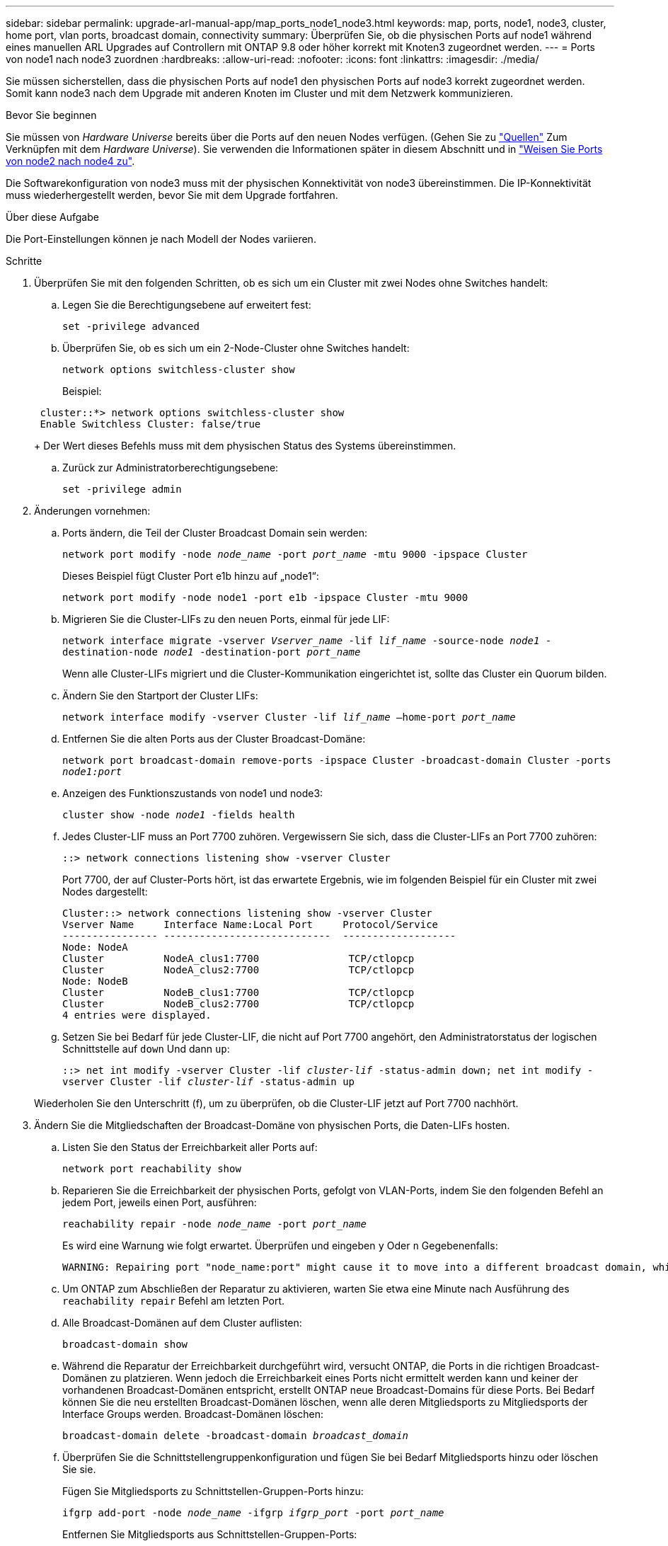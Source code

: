 ---
sidebar: sidebar 
permalink: upgrade-arl-manual-app/map_ports_node1_node3.html 
keywords: map, ports, node1, node3, cluster, home port, vlan ports, broadcast domain, connectivity 
summary: Überprüfen Sie, ob die physischen Ports auf node1 während eines manuellen ARL Upgrades auf Controllern mit ONTAP 9.8 oder höher korrekt mit Knoten3 zugeordnet werden. 
---
= Ports von node1 nach node3 zuordnen
:hardbreaks:
:allow-uri-read: 
:nofooter: 
:icons: font
:linkattrs: 
:imagesdir: ./media/


[role="lead"]
Sie müssen sicherstellen, dass die physischen Ports auf node1 den physischen Ports auf node3 korrekt zugeordnet werden. Somit kann node3 nach dem Upgrade mit anderen Knoten im Cluster und mit dem Netzwerk kommunizieren.

.Bevor Sie beginnen
Sie müssen von _Hardware Universe_ bereits über die Ports auf den neuen Nodes verfügen. (Gehen Sie zu link:other_references.html["Quellen"] Zum Verknüpfen mit dem _Hardware Universe_). Sie verwenden die Informationen später in diesem Abschnitt und in link:map_ports_node2_node4.html["Weisen Sie Ports von node2 nach node4 zu"].

Die Softwarekonfiguration von node3 muss mit der physischen Konnektivität von node3 übereinstimmen. Die IP-Konnektivität muss wiederhergestellt werden, bevor Sie mit dem Upgrade fortfahren.

.Über diese Aufgabe
Die Port-Einstellungen können je nach Modell der Nodes variieren.

.Schritte
. [[Schritt1]]Überprüfen Sie mit den folgenden Schritten, ob es sich um ein Cluster mit zwei Nodes ohne Switches handelt:
+
.. Legen Sie die Berechtigungsebene auf erweitert fest:
+
`set -privilege advanced`

.. Überprüfen Sie, ob es sich um ein 2-Node-Cluster ohne Switches handelt:
+
`network options switchless-cluster show`

+
Beispiel:

+
[listing]
----
 cluster::*> network options switchless-cluster show
 Enable Switchless Cluster: false/true
----
+
Der Wert dieses Befehls muss mit dem physischen Status des Systems übereinstimmen.

.. Zurück zur Administratorberechtigungsebene:
+
`set -privilege admin`



. [[steep2]]Änderungen vornehmen:
+
.. Ports ändern, die Teil der Cluster Broadcast Domain sein werden:
+
`network port modify -node _node_name_ -port _port_name_ -mtu 9000 -ipspace Cluster`

+
Dieses Beispiel fügt Cluster Port e1b hinzu auf „node1“:

+
[listing]
----
network port modify -node node1 -port e1b -ipspace Cluster -mtu 9000
----
.. Migrieren Sie die Cluster-LIFs zu den neuen Ports, einmal für jede LIF:
+
`network interface migrate -vserver _Vserver_name_ -lif _lif_name_ -source-node _node1_ -destination-node _node1_ -destination-port _port_name_`

+
Wenn alle Cluster-LIFs migriert und die Cluster-Kommunikation eingerichtet ist, sollte das Cluster ein Quorum bilden.

.. Ändern Sie den Startport der Cluster LIFs:
+
`network interface modify -vserver Cluster -lif _lif_name_ –home-port _port_name_`

.. Entfernen Sie die alten Ports aus der Cluster Broadcast-Domäne:
+
`network port broadcast-domain remove-ports -ipspace Cluster -broadcast-domain Cluster -ports _node1:port_`

.. Anzeigen des Funktionszustands von node1 und node3:
+
`cluster show -node _node1_ -fields health`

.. Jedes Cluster-LIF muss an Port 7700 zuhören. Vergewissern Sie sich, dass die Cluster-LIFs an Port 7700 zuhören:
+
`::> network connections listening show -vserver Cluster`

+
Port 7700, der auf Cluster-Ports hört, ist das erwartete Ergebnis, wie im folgenden Beispiel für ein Cluster mit zwei Nodes dargestellt:

+
[listing]
----
Cluster::> network connections listening show -vserver Cluster
Vserver Name     Interface Name:Local Port     Protocol/Service
---------------- ----------------------------  -------------------
Node: NodeA
Cluster          NodeA_clus1:7700               TCP/ctlopcp
Cluster          NodeA_clus2:7700               TCP/ctlopcp
Node: NodeB
Cluster          NodeB_clus1:7700               TCP/ctlopcp
Cluster          NodeB_clus2:7700               TCP/ctlopcp
4 entries were displayed.
----
.. Setzen Sie bei Bedarf für jede Cluster-LIF, die nicht auf Port 7700 angehört, den Administratorstatus der logischen Schnittstelle auf `down` Und dann `up`:
+
`::> net int modify -vserver Cluster -lif _cluster-lif_ -status-admin down; net int modify -vserver Cluster -lif _cluster-lif_ -status-admin up`

+
Wiederholen Sie den Unterschritt (f), um zu überprüfen, ob die Cluster-LIF jetzt auf Port 7700 nachhört.



. [[man_map_1_step3]]Ändern Sie die Mitgliedschaften der Broadcast-Domäne von physischen Ports, die Daten-LIFs hosten.
+
.. Listen Sie den Status der Erreichbarkeit aller Ports auf:
+
`network port reachability show`

.. Reparieren Sie die Erreichbarkeit der physischen Ports, gefolgt von VLAN-Ports, indem Sie den folgenden Befehl an jedem Port, jeweils einen Port, ausführen:
+
`reachability repair -node _node_name_ -port _port_name_`

+
Es wird eine Warnung wie folgt erwartet. Überprüfen und eingeben `y` Oder `n` Gegebenenfalls:

+
[listing]
----
WARNING: Repairing port "node_name:port" might cause it to move into a different broadcast domain, which can cause LIFs to be re-homed away from the port. Are you sure you want to continue? {y|n}:
----
.. Um ONTAP zum Abschließen der Reparatur zu aktivieren, warten Sie etwa eine Minute nach Ausführung des `reachability repair` Befehl am letzten Port.
.. Alle Broadcast-Domänen auf dem Cluster auflisten:
+
`broadcast-domain show`

.. Während die Reparatur der Erreichbarkeit durchgeführt wird, versucht ONTAP, die Ports in die richtigen Broadcast-Domänen zu platzieren. Wenn jedoch die Erreichbarkeit eines Ports nicht ermittelt werden kann und keiner der vorhandenen Broadcast-Domänen entspricht, erstellt ONTAP neue Broadcast-Domains für diese Ports. Bei Bedarf können Sie die neu erstellten Broadcast-Domänen löschen, wenn alle deren Mitgliedsports zu Mitgliedsports der Interface Groups werden. Broadcast-Domänen löschen:
+
`broadcast-domain delete -broadcast-domain _broadcast_domain_`

.. Überprüfen Sie die Schnittstellengruppenkonfiguration und fügen Sie bei Bedarf Mitgliedsports hinzu oder löschen Sie sie.
+
Fügen Sie Mitgliedsports zu Schnittstellen-Gruppen-Ports hinzu:

+
`ifgrp add-port -node _node_name_ -ifgrp _ifgrp_port_ -port _port_name_`

+
Entfernen Sie Mitgliedsports aus Schnittstellen-Gruppen-Ports:

+
`ifgrp remove-port -node _node_name_ -ifgrp _ifgrp_port_ -port _port_name_`

.. Löschen Sie VLAN-Ports nach Bedarf und erstellen Sie sie neu. VLAN-Ports löschen:
+
`vlan delete -node _node_name_ -vlan-name _vlan_port_`

+
VLAN-Ports erstellen:

+
`vlan create -node _node_name_ -vlan-name _vlan_port_`

+

NOTE: Abhängig von der Komplexität der Netzwerkkonfiguration des aktualisierten Systems müssen Sie unter Umständen Teilschritte (a) bis (g) wiederholen, bis alle Ports dort richtig platziert sind, wo sie benötigt werden.



. [[Schritt4]] Wenn auf dem System keine VLANs konfiguriert sind, fahren Sie mit fort <<man_map_1_step5,Schritt 5>>. Wenn VLANs konfiguriert sind, stellen Sie versetzte VLANs wieder her, die zuvor auf Ports konfiguriert wurden, die nicht mehr vorhanden sind oder auf Ports konfiguriert wurden, die in eine andere Broadcast-Domäne verschoben wurden.
+
.. Anzeigen der verschobenen VLANs:
+
`cluster controller-replacement network displaced-vlans show`

.. Stellen Sie die vertriebenen VLANs auf den gewünschten Zielanschluss wieder her:
+
`displaced-vlans restore -node _node_name_ -port _port_name_ -destination-port _destination_port_`

.. Überprüfen Sie, ob alle vertriebenen VLANs wiederhergestellt wurden:
+
`cluster controller-replacement network displaced-vlans show`

.. Etwa eine Minute nach der Erstellung werden VLANs automatisch in die entsprechenden Broadcast-Domänen platziert. Überprüfen Sie, ob die wiederhergestellten VLANs in die entsprechenden Broadcast-Domänen platziert wurden:
+
`network port reachability show`



. [[man_map_1_step5]]ab ONTAP 9.8 ändert ONTAP automatisch die Home Ports der LIFs, wenn die Ports während der Reparatur des Netzwerkports zwischen Broadcast-Domänen verschoben werden. Wenn der Home Port einer LIF auf einen anderen Knoten verschoben wurde oder nicht zugewiesen ist, wird diese LIF als vertriebene LIF dargestellt. Stellen Sie die Home-Ports der vertriebenen LIFs wieder her, deren Home-Ports nicht mehr vorhanden sind oder in einen anderen Node verschoben wurden.
+
.. Zeigen Sie die LIFs an, deren Home-Ports möglicherweise zu einem anderen Node verschoben oder nicht mehr vorhanden sind:
+
`displaced-interface show`

.. Stellen Sie den Home Port jeder logischen Schnittstelle wieder her:
+
`displaced-interface restore -vserver _Vserver_name_ -lif-name _LIF_name_`

.. Überprüfen Sie, ob alle LIF Home Ports wiederhergestellt sind:
+
`displaced-interface show`



+
Wenn alle Ports korrekt konfiguriert und den richtigen Broadcast-Domänen hinzugefügt wurden, wird das angezeigt `network port reachability show` Der Befehl sollte den Status der Erreichbarkeit für alle verbundenen Ports als „ok“ und den Status als „nicht-Erreichbarkeit“ für Ports ohne physische Konnektivität melden. Wenn Ports einen anderen Status als diese beiden melden, reparieren Sie die Erreichbarkeit wie in beschrieben <<man_map_1_step3,Schritt 3>>.

. [[man_map_1_step6]]überprüft, ob alle LIFs administrativ oben auf Ports liegen, die zu den richtigen Broadcast-Domänen gehören.
+
.. Prüfen Sie auf administrativ heruntergekommen LIFs:
+
`network interface show -vserver _Vserver_name_ -status-admin down`

.. Prüfen Sie alle LIFs, die operativ inaktiv sind:
+
`network interface show -vserver _Vserver_name_ -status-oper down`

.. Ändern Sie alle LIFs, die geändert werden müssen, um über einen anderen Home-Port zu verfügen:
+
`network interface modify -vserver _Vserver_name_ -lif _LIF_name_ -home-port _home_port_`

+

NOTE: Für iSCSI LIFs muss die Modifikation des Home Ports die LIF administrativ heruntergefahren werden.

.. Zurücksetzen von LIFs, die nicht die Heimat ihrer jeweiligen Home-Ports sind:
+
`network interface revert *`




